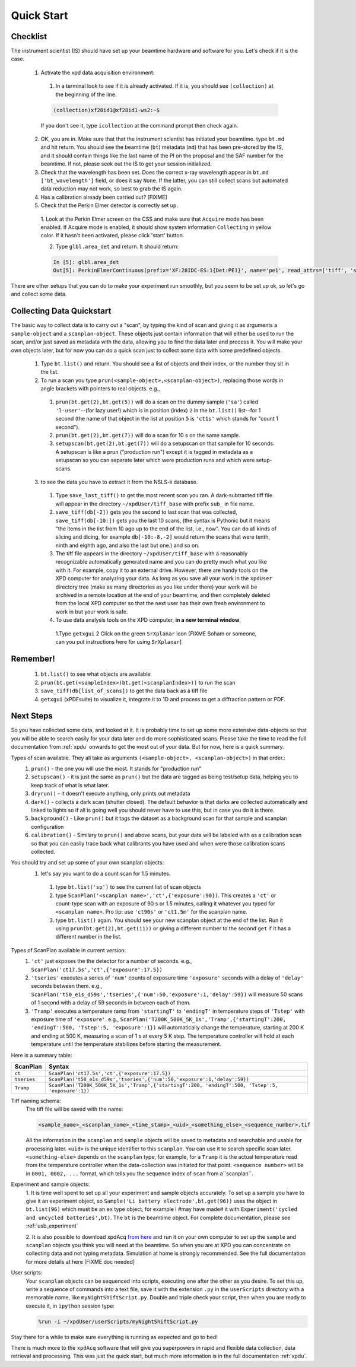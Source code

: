 .. _bls:

Quick Start
-----------

Checklist
+++++++++

The instrument scientist (IS) should have set up your beamtime hardware and software
for you.  Let's check if it is the case.
 1. Activate the xpd data acquisition environment:
   1. In a terminal look to see if it is already activated.  If it is, you should see ``(collection)`` at the beginning of the line.

   .. code-block:: python

     (collection)xf28id1@xf28id1-ws2:~$

   If you don't see it, type ``icollection`` at the command prompt then check again.
 2. OK, you are in.  Make sure that that the instrument scientist has initiated your beamtime. type ``bt.md`` and hit return. You should see the beamtime (``bt``) metadata (``md``) that has been pre-stored by the IS, and it should contain things like the last name of the PI on the proposal and the SAF number for the beamtime.  If not, please seek out the IS to get your session initialized.
 3. Check that the wavelength has been set.  Does the correct x-ray wavelength appear in ``bt.md`` ``['bt_wavelength']`` field, or does it say ``None``.  If the latter, you can still collect scans but automated data reduction may not work, so best to grab the IS again.
 4. Has a calibration already been carried out?  [FIXME]
 5. Check that the Perkin Elmer detector is correctly set up.
   1. Look at the Perkin Elmer screen on the CSS and make sure that ``Acquire`` mode has been enabled.
   If Acquire mode is enabled, it should show system information ``Collecting`` in yellow color. If it hasn't been activated, please click 'start' button.

   .. image:: /cropped_pe1c_ioc.png
    :width: 300px
    :align: center
    :height: 200px

   2. Type ``glbl.area_det`` and return.  It should return:

   .. code-block:: python

     In [5]: glbl.area_det
     Out[5]: PerkinElmerContinuous(prefix='XF:28IDC-ES:1{Det:PE1}', name='pe1', read_attrs=['tiff', 'stats1'], configuration_attrs=['images_per_set', 'number_of_sets'], monitor_attrs=[])

There are other setups that you can do to make your experiment run smoothly,  but you seem to be set up ok, so let's go and collect some data.

Collecting Data Quickstart
++++++++++++++++++++++++++

The basic way to collect data is to carry out a "scan", by typing the kind of scan and giving it as arguments a ``sample-object`` and a ``scanplan-object``.  These objects just contain information that will either be used to run the scan, and/or just saved as metadata with the data, allowing you to find the data later and process it. You will make your own objects later, but for now you can do a quick scan just to collect some data with some predefined objects.

 1. Type ``bt.list()`` and return.  You should see a list of objects and their index, or the number they sit in the list.
 2. To run a scan you type ``prun(<sample-object>,<scanplan-object>)``, replacing those words in angle brackets with pointers to real objects. e.g.,
   1. ``prun(bt.get(2),bt.get(5))`` will do a scan on the dummy sample (``'sa'``) called ``'l-user'``--(for lazy user!) which is in position (index) ``2`` in the ``bt.list()`` list--for 1 second (the name of that object in the list at position ``5`` is ``'ct1s'`` which stands for "count 1 second").
   2. ``prun(bt.get(2),bt.get(7))`` will do a scan for 10 s on the same sample.
   3. ``setupscan(bt.get(2),bt.get(7))`` will do a setupscan on that sample for 10 seconds.  A setupscan is like a prun ("production run") except it is tagged in metadata as a setupscan so you can separate later which were production runs and which were setup-scans.
 3. to see the data you have to extract it from the NSLS-ii database.
   1. Type ``save_last_tiff()`` to get the most recent scan you ran.  A dark-subtracted tiff file will appear in the directory ``~/xpdUser/tiff_base`` with prefix ``sub_`` in file name.
   2. ``save_tiff(db[-2])`` gets you the second to last scan that was collected, ``save_tiff(db[-10:])`` gets you the last 10 scans, (the syntax is Pythonic but it means "the items in the list from 10 ago up to the end of the list, i.e., now".  You can do all kinds of slicing and dicing, for example ``db[-10:-8,-2]`` would return the scans that were tenth, ninth and eighth ago, and also the last but one.) and so on.
   3. The tiff file appears in the directory ``~/xpdUser/tiff_base`` with a reasonably recognizable automatically generated name and you can do pretty much what you like with it. For example, copy it to an external drive.  However, there are handy tools on the XPD computer for analyzing your data.  As long as you save all your work in the ``xpdUser`` directory tree (make as many directories as you like under there) your work will be archived in a remote location at the end of your beamtime, and then completely deleted from the local XPD computer so that the next user has their own fresh environment to work in but your work is safe.
   4. To use data analysis tools on the XPD computer, **in a new terminal window**,
     1.Type ``getxgui``
     2 Click on the green ``SrXplanar`` icon [FIXME Soham or someone, can you put instructions here for using ``SrXplanar``]

Remember!
+++++++++
   1. ``bt.list()`` to see what objects are available
   2. ``prun(bt.get(<sampleIndex>)bt.get(<scanplanIndex>))`` to run the scan
   3. ``save_tiff(db[list_of_scans])`` to get the data back as a tiff file
   4. ``getxgui`` (xPDFsuite) to visualize it, integrate it to 1D and process to get a diffraction pattern or PDF.

Next Steps
++++++++++

So you have collected some data, and looked at it.  It is probably time to set up some more extensive data-objects so that you will be able to search easily for your data later and do more sophisticated scans.
Please take the time to read the full documentation from :ref:`xpdu` onwards to get the most out of your data.  But for now, here is a quick summary.

Types of scan available.  They all take as arguments ``(<sample-object>, <scanplan-object>)`` in that order.:
  1. ``prun()`` - the one you will use the most.  It stands for "production run"
  2. ``setupscan()`` - it is just the same as ``prun()`` but the data are tagged as being test/setup data, helping you to keep track of what is what later.
  3. ``dryrun()`` - it doesn't execute anything, only prints out metadata
  4. ``dark()`` - collects a dark scan (shutter closed).  The default behavior is that darks are collected automatically and linked to lights so if all is going well you should never have to use this, but in case you do it is there.
  5. ``background()`` - Like ``prun()`` but it tags the dataset as a background scan for that sample and scanplan configuration
  6. ``calibration()`` - Similary to ``prun()`` and above scans, but your data will be labeled with as a calibration scan so that you can easily trace back what calibrants you have used and when were those calibration scans collected.

You should try and set up some of your own scanplan objects:
  1. let's say you want to do a count scan for 1.5 minutes.
    1. type ``bt.list('sp')``  to see the current list of scan objects
    2. type ``ScanPlan('<scanplan name>','ct',{'exposure':90})``.  This creates a ``'ct'`` or count-type scan with an exposure of 90 s or 1.5 minutes, calling it whatever you typed for ``<scanplan name>``.  Pro tip: use ``'ct90s'`` or ``'ct1.5m'`` for the scanplan name.
    3. type ``bt.list()`` again.  You should see your new scanplan object at the end of the list.  Run it using ``prun(bt.get(2),bt.get(11))`` or giving a different number to the second ``get`` if it has a different number in the list.

Types of ScanPlan available in current version:
  1. ``'ct'`` just exposes the the detector for a number of seconds. e.g.,  ``ScanPlan('ct17.5s','ct',{'exposure':17.5})``
  2. ``'tseries'`` executes a series of ``'num'`` counts of exposure time ``'exposure'`` seconds with  a delay of ``'delay'`` seconds between them.  e.g., ``ScanPlan('t50_e1s_d59s','tseries',{'num':50,'exposure':1,'delay':59})`` will measure 50 scans of 1 second with a delay of 59 seconds in between each of them.
  3. ``'Tramp'`` executes a temperature ramp from ``'startingT'`` to ``'endingT'`` in temperature steps of ``'Tstep'`` with exposure time of ``'exposure'``.  e.g., ``ScanPlan('T200K_500K_5K_1s','Tramp',{'startingT':200, 'endingT':500, 'Tstep':5, 'exposure':1})`` will automatically change the temperature, starting at 200 K and ending at 500 K, measuring a scan of 1 s at every 5 K step.  The temperature controller will hold at each temperature until the temperature stabilizes before starting the measurement.

Here is a summary table:

=========== ==================================================================================================
ScanPlan    Syntax
=========== ==================================================================================================
``ct``      ``ScanPlan('ct17.5s','ct',{'exposure':17.5})``
``tseries`` ``ScanPlan('t50_e1s_d59s','tseries',{'num':50,'exposure':1,'delay':59})``
``Tramp``   ``ScanPlan('T200K_500K_5K_1s','Tramp',{'startingT':200, 'endingT':500, 'Tstep':5, 'exposure':1})``
=========== ==================================================================================================

Tiff naming schema:
  The tiff file will be saved with the name:

  .. code-block:: none

    <sample_name>_<scanplan_name>_<time_stamp>_<uid>_<something_else>_<sequence_number>.tif

  All the information in the ``scanplan`` and ``sample`` objects will be saved to metadata and searchable and usable for processing later.
  ``<uid>`` is the unique identifier to this ``scanplan``. You can use it to search specific scan later.
  ``<something-else>`` depends on the ``scanplan`` type, for example, for a ``Tramp`` it is the actual temperature read from the temperature controller when the data-collection was initiated for that point.
  ``<sequence number>`` will be in ``0001, 0002, ...`` format, which tells you the sequence index of ``scan`` from a``scanplan``.

Experiment and sample objects:
  1. It is time well spent to set up all your experiment and sample objects accurately.
  To set up a sample you have to give it an experiment object, so ``Sample('Li battery electrode',bt.get(96))`` uses the object in ``bt.list(96)`` which must be an ``ex`` type object, for example I #may have made# it with ``Experiment('cycled and uncycled batteries',bt)``.
  The ``bt`` is the beamtime object. For complete documentation, please see :ref:`usb_experiment`

  2. It is also possible to download xpdAcq `from here <https://github.com/xpdAcq/xpdAcq>`_ and run it on your own computer to set up the ``sample`` and ``scanplan`` objects you think you will need at the beamtime.
  So when you are at XPD you can concentrate on collecting data and not typing metadata.
  Simulation at home is strongly recommended. See the full documentation for more details at here [FIXME doc needed]

User scripts:
  Your ``scanplan`` objects can be sequenced into scripts, executing one after the other as you desire.  To set this up, write a sequence of commands into a text file, save it with the extension ``.py`` in the ``userScripts`` directory with a memorable name, like ``myNightShiftScript.py``.  Double and triple check your script, then when you are ready to execute it, in ``ipython`` session type:

  .. code-block:: python

    %run -i ~/xpdUser/userScripts/myNightShiftScript.py

Stay there for a while to make sure everything is running as expected and go to bed!

There is much more to the ``xpdAcq`` software that will give you superpowers in rapid and flexible data collection, data retrieval and processing.
This was just the quick start, but much more information is in the full documentation :ref:`xpdu`.
